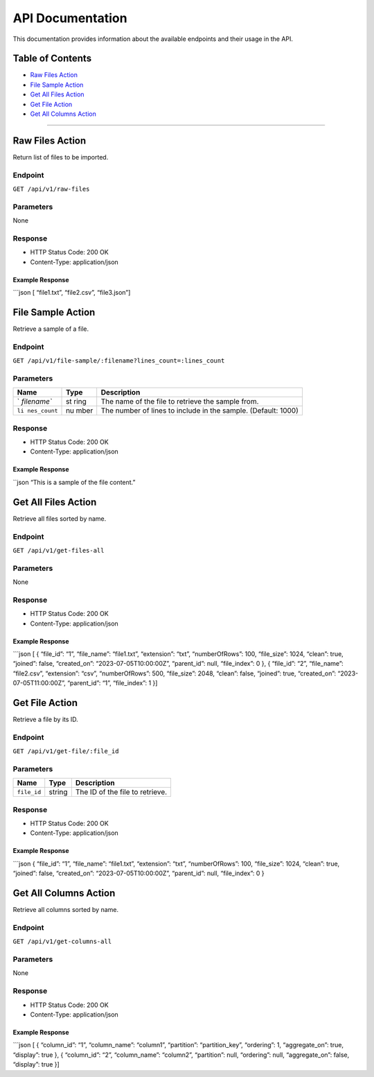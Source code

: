 API Documentation
=================

This documentation provides information about the available endpoints
and their usage in the API.

Table of Contents
-----------------

-  `Raw Files Action <#raw-files-action>`__
-  `File Sample Action <#file-sample-action>`__
-  `Get All Files Action <#get-all-files-action>`__
-  `Get File Action <#get-file-action>`__
-  `Get All Columns Action <#get-all-columns-action>`__

--------------

Raw Files Action
----------------

Return list of files to be imported.

Endpoint
~~~~~~~~

``GET /api/v1/raw-files``

Parameters
~~~~~~~~~~

None

Response
~~~~~~~~

-  HTTP Status Code: 200 OK
-  Content-Type: application/json

Example Response
^^^^^^^^^^^^^^^^

\```json [ “file1.txt”, “file2.csv”, “file3.json”]

File Sample Action
------------------

Retrieve a sample of a file.

.. _endpoint-1:

Endpoint
~~~~~~~~

``GET /api/v1/file-sample/:filename?lines_count=:lines_count``

.. _parameters-1:

Parameters
~~~~~~~~~~

+-------------+------+-------------------------------------------------+
| Name        | Type | Description                                     |
+=============+======+=================================================+
| `           | st   | The name of the file to retrieve the sample     |
| `filename`` | ring | from.                                           |
+-------------+------+-------------------------------------------------+
| ``li        | nu   | The number of lines to include in the sample.   |
| nes_count`` | mber | (Default: 1000)                                 |
+-------------+------+-------------------------------------------------+

.. _response-1:

Response
~~~~~~~~

-  HTTP Status Code: 200 OK
-  Content-Type: application/json

.. _example-response-1:

Example Response
^^^^^^^^^^^^^^^^

\``json “This is a sample of the file content.”

Get All Files Action
--------------------

Retrieve all files sorted by name.

.. _endpoint-2:

Endpoint
~~~~~~~~

``GET /api/v1/get-files-all``

.. _parameters-2:

Parameters
~~~~~~~~~~

None

.. _response-2:

Response
~~~~~~~~

-  HTTP Status Code: 200 OK
-  Content-Type: application/json

.. _example-response-2:

Example Response
^^^^^^^^^^^^^^^^

\```json [ { “file_id”: “1”, “file_name”: “file1.txt”, “extension”:
“txt”, “numberOfRows”: 100, “file_size”: 1024, “clean”: true, “joined”:
false, “created_on”: “2023-07-05T10:00:00Z”, “parent_id”: null,
“file_index”: 0 }, { “file_id”: “2”, “file_name”: “file2.csv”,
“extension”: “csv”, “numberOfRows”: 500, “file_size”: 2048, “clean”:
false, “joined”: true, “created_on”: “2023-07-05T11:00:00Z”,
“parent_id”: “1”, “file_index”: 1 }]

Get File Action
---------------

Retrieve a file by its ID.

.. _endpoint-3:

Endpoint
~~~~~~~~

``GET /api/v1/get-file/:file_id``

.. _parameters-3:

Parameters
~~~~~~~~~~

=========== ====== ===============================
Name        Type   Description
=========== ====== ===============================
``file_id`` string The ID of the file to retrieve.
=========== ====== ===============================

.. _response-3:

Response
~~~~~~~~

-  HTTP Status Code: 200 OK
-  Content-Type: application/json

.. _example-response-3:

Example Response
^^^^^^^^^^^^^^^^

\```json { “file_id”: “1”, “file_name”: “file1.txt”, “extension”: “txt”,
“numberOfRows”: 100, “file_size”: 1024, “clean”: true, “joined”: false,
“created_on”: “2023-07-05T10:00:00Z”, “parent_id”: null, “file_index”: 0
}

Get All Columns Action
----------------------

Retrieve all columns sorted by name.

.. _endpoint-4:

Endpoint
~~~~~~~~

``GET /api/v1/get-columns-all``

.. _parameters-4:

Parameters
~~~~~~~~~~

None

.. _response-4:

Response
~~~~~~~~

-  HTTP Status Code: 200 OK
-  Content-Type: application/json

.. _example-response-4:

Example Response
^^^^^^^^^^^^^^^^

\```json [ { “column_id”: “1”, “column_name”: “column1”, “partition”:
“partition_key”, “ordering”: 1, “aggregate_on”: true, “display”: true },
{ “column_id”: “2”, “column_name”: “column2”, “partition”: null,
“ordering”: null, “aggregate_on”: false, “display”: true }]
